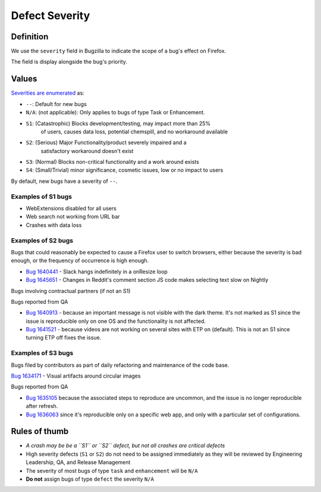 Defect Severity
===============

Definition
----------

We use the ``severity`` field in Bugzilla to indicate the scope of a
bug's effect on Firefox.

The field is display alongside the bug's priority.

Values
------

`Severities are
enumerated <https://wiki.mozilla.org/BMO/UserGuide/BugFields#severity>`__
as:

-  ``--``: Default for new bugs
-  ``N/A``: (not applicable): Only applies to bugs of type Task or Enhancement.
-  ``S1``: (Catastrophic) Blocks development/testing, may impact more than 25%
     of users, causes data loss, potential chemspill, and no workaround available
-  ``S2``: (Serious) Major Functionality/product severely impaired and a
     satisfactory workaround doesn't exist
-  ``S3``: (Normal) Blocks non-critical functionality and a work around exists
-  ``S4``: (Small/Trivial) minor significance, cosmetic issues, low or no impact to users

By default, new bugs have a severity of ``--``.

Examples of S1 bugs
^^^^^^^^^^^^^^^^^^^

-  WebExtensions disabled for all users
-  Web search not working from URL bar
-  Crashes with data loss

Examples of S2 bugs
^^^^^^^^^^^^^^^^^^^

Bugs that could reasonably be expected to cause a Firefox user to switch browsers,
either because the severity is bad enough, or the frequency of occurrence is high enough.

-  `Bug 1640441 <https://bugzilla.mozilla.org/show_bug.cgi?id=1640441>`__ - Slack hangs
   indefinitely in a onResize loop
-  `Bug 1645651 <https://bugzilla.mozilla.org/show_bug.cgi?id=1645651>`__ - Changes in
   Reddit's comment section JS code makes selecting text slow on Nightly

Bugs involving contractual partners (if not an S1)

Bugs reported from QA

-  `Bug 1640913 <https://bugzilla.mozilla.org/show_bug.cgi?id=1640913>`__ - because an
   important message is not visible with the dark theme. It's not marked as S1 since the
   issue is reproducible only on one OS and the functionality is not affected.
-  `Bug 1641521 <https://bugzilla.mozilla.org/show_bug.cgi?id=1641521>`__ - because videos
   are not working on several sites with ETP on (default). This is not an S1 since turning
   ETP off fixes the issue.

Examples of S3 bugs
^^^^^^^^^^^^^^^^^^^

Bugs filed by contributors as part of daily refactoring and maintenance of the code base.

`Bug 1634171 <https://bugzilla.mozilla.org/show_bug.cgi?id=1634171>`__ - Visual artifacts around circular images

Bugs reported from QA

-  `Bug 1635105 <https://bugzilla.mozilla.org/show_bug.cgi?id=1635105>`__ because
   the associated steps to reproduce are uncommon,
   and the issue is no longer reproducible after refresh.
-  `Bug 1636063 <https://bugzilla.mozilla.org/show_bug.cgi?id=1636063>`__ since it's
   reproducible only on a specific web app, and only with a particular set of configurations.


Rules of thumb
--------------

-  *A crash may be be a ``S1`` or ``S2`` defect, but not all crashes are
   critical defects*
-  High severity defects (``S1`` or ``S2``) do not need to be assigned
   immediately as they will be reviewed by Engineering Leadership, QA, and
   Release Management
-  The severity of most bugs of type ``task`` and ``enhancement`` will be
   ``N/A``
-  **Do not** assign bugs of type ``defect`` the severity ``N/A``
